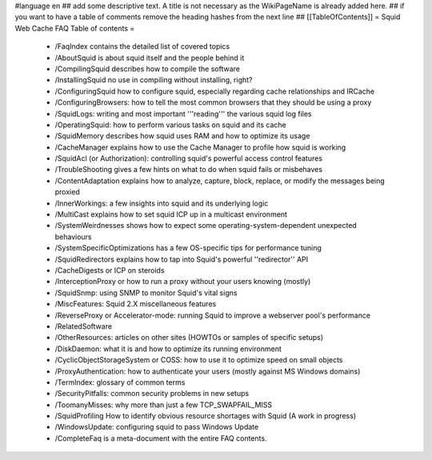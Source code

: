 #language en
## add some descriptive text. A title is not necessary as the WikiPageName is already added here.
## if you want to have a table of comments remove the heading hashes from the next line
## [[TableOfContents]]
= Squid Web Cache FAQ Table of contents =
 * /FaqIndex contains the detailed list of covered topics
 * /AboutSquid is about squid itself and the people behind it
 * /CompilingSquid describes how to compile the software
 * /InstallingSquid no use in compiling without installing, right?
 * /ConfiguringSquid how to configure squid, especially regarding cache relationships and IRCache
 * /ConfiguringBrowsers: how to tell the most common browsers that they should be using a proxy
 * /SquidLogs: writing and most important '''reading''' the various squid log files
 * /OperatingSquid: how to perform various tasks on squid and its cache
 * /SquidMemory describes how squid uses RAM and how to optimize its usage
 * /CacheManager explains how to use the Cache Manager to profile how squid is working
 * /SquidAcl (or Authorization): controlling squid's powerful access control features
 * /TroubleShooting gives a few hints on what to do when squid fails or misbehaves
 * /ContentAdaptation explains how to analyze, capture, block, replace, or modify the messages being proxied
 * /InnerWorkings: a few insights into squid and its underlying logic
 * /MultiCast explains how to set squid ICP up in a multicast environment
 * /SystemWeirdnesses shows how to expect some operating-system-dependent unexpected behaviours
 * /SystemSpecificOptimizations has a few OS-specific tips for performance tuning
 * /SquidRedirectors explains how to tap into Squid's powerful ''redirector'' API
 * /CacheDigests or ICP on steroids
 * /InterceptionProxy or how to run a proxy without your users knowing (mostly)
 * /SquidSnmp: using SNMP to monitor Squid's vital signs
 * /MiscFeatures: Squid 2.X miscellaneous features
 * /ReverseProxy or Accelerator-mode: running Squid to improve a webserver pool's performance
 * /RelatedSoftware
 * /OtherResources: articles on other sites (HOWTOs or samples of specific setups)
 * /DiskDaemon: what it is and how to optimize its running environment
 * /CyclicObjectStorageSystem or COSS: how to use it to optimize speed on small objects
 * /ProxyAuthentication: how to authenticate your users (mostly against MS Windows domains)
 * /TermIndex: glossary of common terms
 * /SecurityPitfalls: common security problems in new setups
 * /ToomanyMisses: why more than just a few TCP_SWAPFAIL_MISS
 * /SquidProfiling How to identify obvious resource shortages with Squid (A work in progress)
 * /WindowsUpdate: configuring squid to pass Windows Update
 * /CompleteFaq is a meta-document with the entire FAQ contents.

